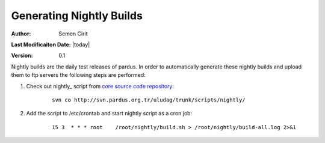 .. _generating-nightly-builds:


Generating Nightly Builds
==========================

:Author: Semen Cirit

**Last Modificaiton Date:** |today|

:Version: 0.1

Nightly builds are the daily test releases of pardus. In order to automatically
generate these nightly builds and upload them to ftp servers the following steps
are performed:

#. Check out nightly_ script from `core source code repository`_:
    ::

        svn co http://svn.pardus.org.tr/uludag/trunk/scripts/nightly/

#. Add the script to /etc/crontab and start nightly script as a cron job:
    ::

        15 3  * * * root    /root/nightly/build.sh > /root/nightly/build-all.log 2>&1


.. _nigtly: http://svn.pardus.org.tr/uludag/trunk/scripts/nightly/
.. _core source code repository: http://developer.pardus.org.tr/guides/releasing/repository_concepts/sourcecode_repository.html#core-projects-source-repository
